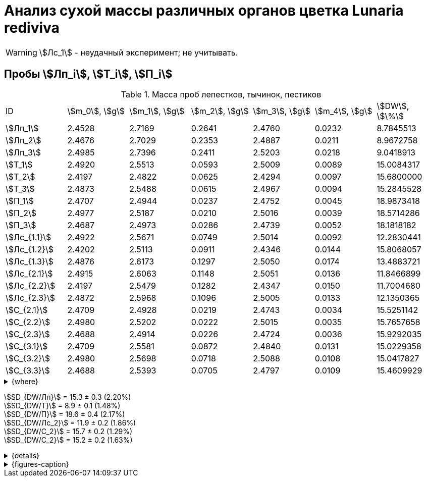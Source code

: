 = Анализ сухой массы различных органов цветка *Lunaria rediviva*
:page-categories: [Experiment]
:page-tags: [Laboratory, Log, LunariaRediviva]
:page-update: [2024-05-27, 2024-05-28, 2024-05-30, 2024-06-07]

WARNING: stem:[Лс_1] - неудачный эксперимент; не учитывать.

== Пробы stem:[Лп_i], stem:[Т_i], stem:[П_i]

.Масса проб лепестков, тычинок, пестиков
[cols="7*", frame=all, grid=all]
|===
|ID             |stem:[m_0], stem:[g]|stem:[m_1], stem:[g]|stem:[m_2], stem:[g]|stem:[m_3], stem:[g]|stem:[m_4], stem:[g]|stem:[DW], stem:[\%]
|stem:[Лп_1]    |2.4528              |2.7169              |0.2641              |2.4760              |0.0232              |8.7845513
|stem:[Лп_2]    |2.4676              |2.7029              |0.2353              |2.4887              |0.0211              |8.9672758
|stem:[Лп_3]    |2.4985              |2.7396              |0.2411              |2.5203              |0.0218              |9.0418913
|stem:[Т_1]     |2.4920              |2.5513              |0.0593              |2.5009              |0.0089              |15.0084317
|stem:[Т_2]     |2.4197              |2.4822              |0.0625              |2.4294              |0.0097              |15.6800000
|stem:[Т_3]     |2.4873              |2.5488              |0.0615              |2.4967              |0.0094              |15.2845528
|stem:[П_1]     |2.4707              |2.4944              |0.0237              |2.4752              |0.0045              |18.9873418
|stem:[П_2]     |2.4977              |2.5187              |0.0210              |2.5016              |0.0039              |18.5714286
|stem:[П_3]     |2.4687              |2.4973              |0.0286              |2.4739              |0.0052              |18.1818182
|stem:[Лс_{1.1}]|2.4922              |2.5671              |0.0749              |2.5014              |0.0092              |12.2830441
|stem:[Лс_{1.2}]|2.4202              |2.5113              |0.0911              |2.4346              |0.0144              |15.8068057
|stem:[Лс_{1.3}]|2.4876              |2.6173              |0.1297              |2.5050              |0.0174              |13.4883721
|stem:[Лс_{2.1}]|2.4915              |2.6063              |0.1148              |2.5051              |0.0136              |11.8466899
|stem:[Лс_{2.2}]|2.4197              |2.5479              |0.1282              |2.4347              |0.0150              |11.7004680
|stem:[Лс_{2.3}]|2.4872              |2.5968              |0.1096              |2.5005              |0.0133              |12.1350365
|stem:[С_{2.1}] |2.4709              |2.4928              |0.0219              |2.4743              |0.0034              |15.5251142
|stem:[С_{2.2}] |2.4980              |2.5202              |0.0222              |2.5015              |0.0035              |15.7657658
|stem:[С_{2.3}] |2.4688              |2.4914              |0.0226              |2.4724              |0.0036              |15.9292035
|stem:[С_{3.1}] |2.4709              |2.5581              |0.0872              |2.4840              |0.0131              |15.0229358
|stem:[С_{3.2}] |2.4980              |2.5698              |0.0718              |2.5088              |0.0108              |15.0417827
|stem:[С_{3.3}] |2.4688              |2.5393              |0.0705              |2.4797              |0.0109              |15.4609929
|===

.{where}
[%collapsible]
====
stem:[m_0]:: Масса пустой пробирки
stem:[m_1]:: Масса пробирки с пробой до сушки
stem:[m_2]:: Масса пробы до сушки
stem:[m_3]:: Масса пробирки с пробой после сушки
stem:[m_4]:: Масса пробы после сушки
stem:[DW]:: Доля сухого веса

stem:[Лп_i]:: Лепестки
stem:[Лс_i]:: Листья
stem:[П_i]:: Пестики
stem:[С_{i.j}]:: Семена
stem:[С_{2.j}]::: Семена 1.0 stem:[mm] (по 20 штук в каждой пробе)
stem:[С_{3.j}]::: Семена 2.0 stem:[mm] (по 20 штук в каждой пробе)
stem:[Т_i]:: Тычинки
====

stem:[SD_{DW/Лп}] = 15.3 ± 0.3 (2.20%) +
stem:[SD_{DW/Т}] = 8.9 ± 0.1 (1.48%) +
stem:[SD_{DW/П}] = 18.6 ± 0.4 (2.17%) +
stem:[SD_{DW/Лс_2}] = 11.9 ± 0.2 (1.86%) +
stem:[SD_{DW/С_2}] = 15.7 ± 0.2 (1.29%) +
stem:[SD_{DW/С_2}] = 15.2 ± 0.2 (1.63%) +

.{details}
[%collapsible]
====
stem:[SD_{m_2/Лп}] = 0.24683333333333 ± 0.015231983893549 (6.17%) +
stem:[SD_{m_2/Т}] = 0.0611 ± 0.0016370705543745 (2.68%) +
stem:[SD_{m_2/П}] = 0.024433333333333 ± 0.0038527046776691 (15.77%) +

stem:[SD_{m_4/Лп}] = 0.022033333333333 ± 0.0010692676621564 (4.85%) +
stem:[SD_{m_4/Т}] = 0.0093333333333333 ± 0.00040414518843274 (4.33%) +
stem:[SD_{m_4/П}] = 0.0045333333333333 ± 0.00065064070986477 (14.35%) +

stem:[SD_{DW/Лп}] = 15.324328166667 ± 0.33754637494176 (2.20%) +
stem:[SD_{DW/Т}] = 8.9312394666667 ± 0.13240064913014 (1.48%) +
stem:[SD_{DW/П}] = 18.5801962 ± 0.40283336585561 (2.17%) +

stem:[SD_{DW/Лс_1}] = 13.8594073 ± 1.7909422919619 (12.9222142%) +
stem:[SD_{DW/Лс_2}] = 11.8940648 ± 0.2211237914847 (1.8591104%) +
stem:[SD_{DW/С_2}] = 15.740027833333 ± 0.20327044248912 (1.29142365338%) +
stem:[SD_{DW/С_3}] = 15.175237133333 ± 0.24765110548379 (1.6319422%) +
====

.{figures-caption}
[%collapsible]
====
[cols="4*a", frame=none, grid=none]
|===
|image:https://lh3.googleusercontent.com/pw/AP1GczOHDSUJGz5MPtE6sozSWUzdigjZ6zQWz22Jr_dE-dAUS48BaooBCvXc_Y94uLXOzknYDCfw9cOpK-mzWLh-XJosLmWPD8upseEAkoVxPuz7ddh-4ljPRpVlBcz1Q_X7ws4uqUbYQgw3hvhPeHgxEttJ=w1228-h919-s-no-gm?authuser=0[link=https://lh3.googleusercontent.com/pw/AP1GczOHDSUJGz5MPtE6sozSWUzdigjZ6zQWz22Jr_dE-dAUS48BaooBCvXc_Y94uLXOzknYDCfw9cOpK-mzWLh-XJosLmWPD8upseEAkoVxPuz7ddh-4ljPRpVlBcz1Q_X7ws4uqUbYQgw3hvhPeHgxEttJ=w1228-h919-s-no-gm?authuser=0]
|image:https://lh3.googleusercontent.com/pw/AP1GczNFxgJMI4srI7TaPuVgVClSs-mbdYAUp99UOpMhQbkeTHwDhdrSw5Oj9Stjkc51VvT70f1yHrdced9XJTPD1Tk_IGMtd8M4ecYQFGKo3TfUkS2TZC3CUWcjwgSDFRJ3o3HG83EplImE_e3rSEU-0GWF=w1228-h919-s-no-gm?authuser=0[link=https://lh3.googleusercontent.com/pw/AP1GczNFxgJMI4srI7TaPuVgVClSs-mbdYAUp99UOpMhQbkeTHwDhdrSw5Oj9Stjkc51VvT70f1yHrdced9XJTPD1Tk_IGMtd8M4ecYQFGKo3TfUkS2TZC3CUWcjwgSDFRJ3o3HG83EplImE_e3rSEU-0GWF=w1228-h919-s-no-gm?authuser=0]
|image:https://lh3.googleusercontent.com/pw/AP1GczMrifPzecJ5wCjIpOL3rTcB105MMcMzG0EYM1hv0GD4zKN-u7LQ8EeKorcJ-CxdfPekw7HsWwcFtM6_k8Igo6k3oVhsu6bN0xvAZqtu_Lehw08b6TI_zRq52ri0pOo3TW_OTqpubrPPIa3a8c53BmbH=w1228-h919-s-no-gm?authuser=0[link=https://lh3.googleusercontent.com/pw/AP1GczMrifPzecJ5wCjIpOL3rTcB105MMcMzG0EYM1hv0GD4zKN-u7LQ8EeKorcJ-CxdfPekw7HsWwcFtM6_k8Igo6k3oVhsu6bN0xvAZqtu_Lehw08b6TI_zRq52ri0pOo3TW_OTqpubrPPIa3a8c53BmbH=w1228-h919-s-no-gm?authuser=0]
|image:https://lh3.googleusercontent.com/pw/AP1GczOzzJW30XycNSUTjiKlN_MaBDjrSsN6cCRCNeHCPKaRLm7R-Gp2BlB66F-v1Ghrw3UiQgwhmtbBd8Ml1utX3TlAyOg6w-2DlH7NaACxvFSD4MyUuu8Q3CrFRfFNHA1EbRn8RB-hh3j3NnyfM1osqqRn=w1228-h919-s-no-gm?authuser=0[link=https://lh3.googleusercontent.com/pw/AP1GczOzzJW30XycNSUTjiKlN_MaBDjrSsN6cCRCNeHCPKaRLm7R-Gp2BlB66F-v1Ghrw3UiQgwhmtbBd8Ml1utX3TlAyOg6w-2DlH7NaACxvFSD4MyUuu8Q3CrFRfFNHA1EbRn8RB-hh3j3NnyfM1osqqRn=w1228-h919-s-no-gm?authuser=0]
|===
====
